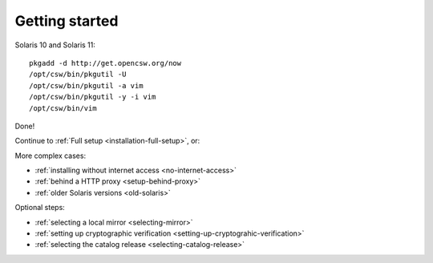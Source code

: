.. _getting-started:

---------------
Getting started
---------------

.. index::
   pair: pkgutil; setup

Solaris 10 and Solaris 11:

::

  pkgadd -d http://get.opencsw.org/now
  /opt/csw/bin/pkgutil -U
  /opt/csw/bin/pkgutil -a vim
  /opt/csw/bin/pkgutil -y -i vim
  /opt/csw/bin/vim

Done!

Continue to :ref:`Full setup <installation-full-setup>`, or:

More complex cases:

- :ref:`installing without internet access <no-internet-access>`
- :ref:`behind a HTTP proxy <setup-behind-proxy>`
- :ref:`older Solaris versions <old-solaris>`

Optional steps:

- :ref:`selecting a local mirror <selecting-mirror>`
- :ref:`setting up cryptographic verification <setting-up-cryptograhic-verification>`
- :ref:`selecting the catalog release <selecting-catalog-release>`

